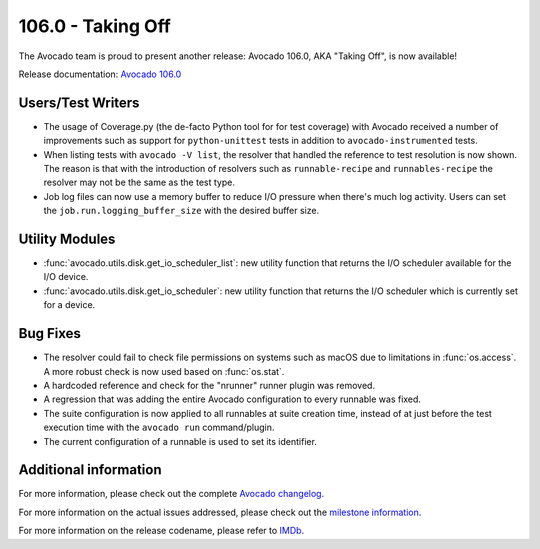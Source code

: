 ==================
106.0 - Taking Off
==================

The Avocado team is proud to present another release: Avocado 106.0,
AKA "Taking Off", is now available!

Release documentation: `Avocado 106.0
<http://avocado-framework.readthedocs.io/en/106.0/>`_

Users/Test Writers
==================

* The usage of Coverage.py (the de-facto Python tool for for test
  coverage) with Avocado received a number of improvements such as
  support for ``python-unittest`` tests in addition to
  ``avocado-instrumented`` tests.

* When listing tests with ``avocado -V list``, the resolver that
  handled the reference to test resolution is now shown.  The reason
  is that with the introduction of resolvers such as
  ``runnable-recipe`` and ``runnables-recipe`` the resolver may not be
  the same as the test type.

* Job log files can now use a memory buffer to reduce I/O pressure
  when there's much log activity.  Users can set the
  ``job.run.logging_buffer_size`` with the desired buffer size.

Utility Modules
===============

* :func:`avocado.utils.disk.get_io_scheduler_list`: new utility
  function that returns the I/O scheduler available for the I/O
  device.

* :func:`avocado.utils.disk.get_io_scheduler`: new utility function
  that returns the I/O scheduler which is currently set for a device.

Bug Fixes
=========

* The resolver could fail to check file permissions on systems such as
  macOS due to limitations in :func:`os.access`.  A more robust check
  is now used based on :func:`os.stat`.

* A hardcoded reference and check for the "nrunner" runner plugin was
  removed.

* A regression that was adding the entire Avocado configuration to
  every runnable was fixed.

* The suite configuration is now applied to all runnables at suite
  creation time, instead of at just before the test execution time
  with the ``avocado run`` command/plugin.

* The current configuration of a runnable is used to set its
  identifier.

Additional information
======================

For more information, please check out the complete
`Avocado changelog
<https://github.com/avocado-framework/avocado/compare/105.0...106.0>`_.

For more information on the actual issues addressed, please check out
the `milestone information
<https://github.com/avocado-framework/avocado/milestone/32>`_.

For more information on the release codename, please refer to `IMDb
<https://www.imdb.com/title/tt0067820/>`_.
